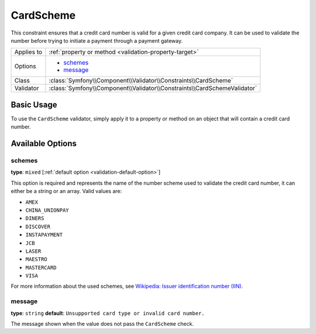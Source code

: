 CardScheme
==========

.. versionadded:: 2.2
    The CardScheme validation is new in Symfony 2.2.

This constraint ensures that a credit card number is valid for a given credit card
company. It can be used to validate the number before trying to initiate a payment
through a payment gateway.

+----------------+--------------------------------------------------------------------------+
| Applies to     | :ref:`property or method <validation-property-target>`                   |
+----------------+--------------------------------------------------------------------------+
| Options        | - `schemes`_                                                             |
|                | - `message`_                                                             |
+----------------+--------------------------------------------------------------------------+
| Class          | :class:`Symfony\\Component\\Validator\\Constraints\\CardScheme`          |
+----------------+--------------------------------------------------------------------------+
| Validator      | :class:`Symfony\\Component\\Validator\\Constraints\\CardSchemeValidator` |
+----------------+--------------------------------------------------------------------------+

Basic Usage
-----------

To use the ``CardScheme`` validator, simply apply it to a property or method
on an object that will contain a credit card number.

.. configuration-block::

    .. code-block:: yaml

        # src/Acme/SubscriptionBundle/Resources/config/validation.yml
        Acme\SubscriptionBundle\Entity\Transaction:
            properties:
                cardNumber:
                    - CardScheme:
                        schemes: [VISA]
                        message: Your credit card number is invalid.

    .. code-block:: xml

        <!-- src/Acme/SubscriptionBundle/Resources/config/validation.xml -->
        <?xml version="1.0" encoding="UTF-8" ?>
        <constraint-mapping xmlns="http://symfony.com/schema/dic/constraint-mapping"
            xmlns:xsi="http://www.w3.org/2001/XMLSchema-instance"
            xsi:schemaLocation="http://symfony.com/schema/dic/constraint-mapping http://symfony.com/schema/dic/constraint-mapping/constraint-mapping-1.0.xsd">

            <class name="Acme\SubscriptionBundle\Entity\Transaction">
                <property name="cardNumber">
                    <constraint name="CardScheme">
                        <option name="schemes">
                            <value>VISA</value>
                        </option>
                        <option name="message">Your credit card number is invalid.</option>
                    </constraint>
                </property>
            </class>
        </constraint-mapping>

    .. code-block:: php-annotations

        // src/Acme/SubscriptionBundle/Entity/Transaction.php
        namespace Acme\SubscriptionBundle\Entity\Transaction;

        use Symfony\Component\Validator\Constraints as Assert;

        class Transaction
        {
            /**
             * @Assert\CardScheme(schemes = {"VISA"}, message = "Your credit card number is invalid.")
             */
            protected $cardNumber;
        }

    .. code-block:: php

        // src/Acme/SubscriptionBundle/Entity/Transaction.php
        namespace Acme\SubscriptionBundle\Entity\Transaction;

        use Symfony\Component\Validator\Mapping\ClassMetadata;
        use Symfony\Component\Validator\Constraints as Assert;

        class Transaction
        {
            protected $cardNumber;

            public static function loadValidatorMetadata(ClassMetadata $metadata)
            {
                $metadata->addPropertyConstraint('cardNumber', new Assert\CardScheme(array(
                    'schemes' => array(
                        'VISA'
                    ),
                    'message' => 'Your credit card number is invalid.',
                )));
            }
        }

Available Options
-----------------

schemes
~~~~~~~

**type**: ``mixed`` [:ref:`default option <validation-default-option>`]

This option is required and represents the name of the number scheme used to
validate the credit card number, it can either be a string or an array. Valid
values are:

* ``AMEX``
* ``CHINA_UNIONPAY``
* ``DINERS``
* ``DISCOVER``
* ``INSTAPAYMENT``
* ``JCB``
* ``LASER``
* ``MAESTRO``
* ``MASTERCARD``
* ``VISA``

For more information about the used schemes, see `Wikipedia: Issuer identification number (IIN)`_.

message
~~~~~~~

**type**: ``string`` **default**: ``Unsupported card type or invalid card number.``

The message shown when the value does not pass the ``CardScheme`` check.

.. _`Wikipedia: Issuer identification number (IIN)`: http://en.wikipedia.org/wiki/Bank_card_number#Issuer_identification_number_.28IIN.29
